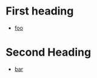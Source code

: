 * First heading
- [[id:3e3ba976-1036-4653-bbca-1218d2d60ee4][foo]] 
* Second Heading
- [[id:9ffb24a6-02e8-4679-af1a-e15a5d02cfce][bar]] 
